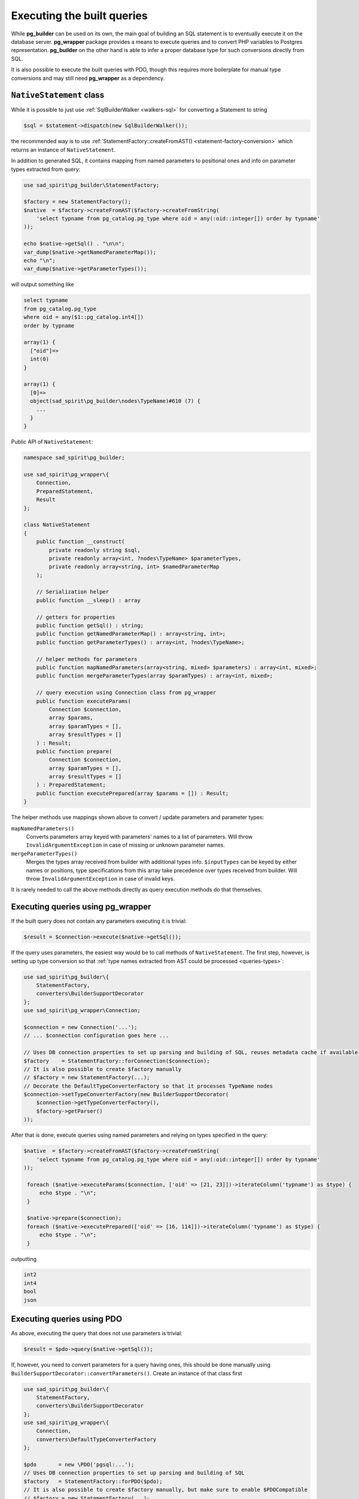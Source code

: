 .. _queries:

===========================
Executing the built queries
===========================

While **pg_builder** can be used on its own, the main goal of building an SQL statement is to eventually execute
it on the database server. **pg_wrapper** package provides a means to execute queries and to convert PHP variables
to Postgres representation. **pg_builder** on the other hand is able to infer a proper database type
for such conversions directly from SQL.

It is also possible to execute the built queries with PDO, though this requires more boilerplate for manual
type conversions and may still need **pg_wrapper** as a dependency.

.. _queries-nativestatement:

``NativeStatement`` class
=========================

While it is possible to just use :ref:`SqlBuilderWalker <walkers-sql>` for converting a Statement to string

.. code-block:: php

    $sql = $statement->dispatch(new SqlBuilderWalker());

the recommended way is to use :ref:`StatementFactory::createFromAST() <statement-factory-conversion>` which
returns an instance of ``NativeStatement``.

In addition to generated SQL, it contains mapping from named parameters to positional ones and info on parameter types
extracted from query:

.. code-block:: php

   use sad_spirit\pg_builder\StatementFactory;

   $factory = new StatementFactory();
   $native  = $factory->createFromAST($factory->createFromString(
       'select typname from pg_catalog.pg_type where oid = any(:oid::integer[]) order by typname'
   ));

   echo $native->getSql() . "\n\n";
   var_dump($native->getNamedParameterMap());
   echo "\n";
   var_dump($native->getParameterTypes());

will output something like

.. code-block:: output

    select typname
    from pg_catalog.pg_type
    where oid = any($1::pg_catalog.int4[])
    order by typname

    array(1) {
      ["oid"]=>
      int(0)
    }

    array(1) {
      [0]=>
      object(sad_spirit\pg_builder\nodes\TypeName)#610 (7) {
        ...
      }
    }

Public API of ``NativeStatement``:

.. code-block:: php

    namespace sad_spirit\pg_builder;

    use sad_spirit\pg_wrapper\{
        Connection,
        PreparedStatement,
        Result
    };

    class NativeStatement
    {
        public function __construct(
            private readonly string $sql,
            private readonly array<int, ?nodes\TypeName> $parameterTypes,
            private readonly array<string, int> $namedParameterMap
        );

        // Serialization helper
        public function __sleep() : array

        // getters for properties
        public function getSql() : string;
        public function getNamedParameterMap() : array<string, int>;
        public function getParameterTypes() : array<int, ?nodes\TypeName>;

        // helper methods for parameters
        public function mapNamedParameters(array<string, mixed> $parameters) : array<int, mixed>;
        public function mergeParameterTypes(array $paramTypes) : array<int, mixed>;

        // query execution using Connection class from pg_wrapper
        public function executeParams(
            Connection $connection,
            array $params,
            array $paramTypes = [],
            array $resultTypes = []
        ) : Result;
        public function prepare(
            Connection $connection,
            array $paramTypes = [],
            array $resultTypes = []
        ) : PreparedStatement;
        public function executePrepared(array $params = []) : Result;
    }

The helper methods use mappings shown above to convert / update parameters and parameter types:

``mapNamedParameters()``
    Converts parameters array keyed with parameters' names to a list of parameters.
    Will throw ``InvalidArgumentException`` in case of missing or unknown parameter names.

``mergeParameterTypes()``
    Merges the types array received from builder with additional types info. ``$inputTypes`` can be keyed by
    either names or positions, type specifications from this array take precedence over types received
    from builder. Will throw ``InvalidArgumentException`` in case of invalid keys.

It is rarely needed to call the above methods directly as query execution methods do that themselves.

Executing queries using pg_wrapper
==================================

If the built query does not contain any parameters executing it is trivial:

.. code-block:: php

    $result = $connection->execute($native->getSql());

If the query uses parameters, the easiest way would be to call methods of ``NativeStatement``. The first step,
however, is setting up type conversion so that :ref:`type names extracted from AST could be processed <queries-types>`:

.. code-block:: php

    use sad_spirit\pg_builder\{
        StatementFactory,
        converters\BuilderSupportDecorator
    };
    use sad_spirit\pg_wrapper\Connection;

    $connection = new Connection('...');
    // ... $connection configuration goes here ...

    // Uses DB connection properties to set up parsing and building of SQL, reuses metadata cache if available
    $factory    = StatementFactory::forConnection($connection);
    // It is also possible to create $factory manually
    // $factory = new StatementFactory(...);
    // Decorate the DefaultTypeConverterFactory so that it processes TypeName nodes
    $connection->setTypeConverterFactory(new BuilderSupportDecorator(
        $connection->getTypeConverterFactory(),
        $factory->getParser()
    ));

After that is done, execute queries using named parameters and relying on types specified in the query:

.. code-block:: php

   $native  = $factory->createFromAST($factory->createFromString(
       'select typname from pg_catalog.pg_type where oid = any(:oid::integer[]) order by typname'
   ));

    foreach ($native->executeParams($connection, ['oid' => [21, 23]])->iterateColumn('typname') as $type) {
        echo $type . "\n";
    }

    $native->prepare($connection);
    foreach ($native->executePrepared(['oid' => [16, 114]])->iterateColumn('typname') as $type) {
        echo $type . "\n";
    }

outputting

.. code-block:: output

    int2
    int4
    bool
    json

Executing queries using PDO
===========================

As above, executing the query that does not use parameters is trivial:

.. code-block:: php

    $result = $pdo->query($native->getSql());

If, however, you need to convert parameters for a query having ones, this should be done manually using
``BuilderSupportDecorator::convertParameters()``. Create an instance of that class first

.. code-block:: php

    use sad_spirit\pg_builder\{
        StatementFactory,
        converters\BuilderSupportDecorator
    };
    use sad_spirit\pg_wrapper\{
        Connection,
        converters\DefaultTypeConverterFactory
    };

    $pdo       = new \PDO('pgsql:...');
    // Uses DB connection properties to set up parsing and building of SQL
    $factory   = StatementFactory::forPDO($pdo);
    // It is also possible to create $factory manually, but make sure to enable $PDOCompatible
    // $factory = new StatementFactory(...);
    // You still need pg_wrapper as a dependency for DefaultTypeConverterFactory class
    $converter = new BuilderSupportDecorator(new DefaultTypeConverterFactory(), $factory->getParser());

After that, assuming the same code to generate ``$native``, the query can be executed this way:

.. code-block:: php

    $stmt = $pdo->prepare($native->getSql());
    $stmt->execute($converter->convertParameters(
        $native,
        ['oid' => [21, 23]]
    ));

    while (false !== $type = $stmt->fetchColumn(0)) {
        echo $type . "\n";
    }

outputting, obviously

.. code-block:: output

    int2
    int4

.. _queries-nativestatement-caching:

Caching ``NativeStatement``\ s
==============================

.. note::

    Caching whole statements makes sense when you use parameters.
    If you just build query with constants caching won't help much

    .. code-block:: php

       // This is OK:
       $ast->where->and('foo_id = any(:id::integer[])');
       // ...sometime later...
       $query->executeParams($connection, ['id' => $ids]);

       // This is not OK:
       $ast->where->and('foo_id in (' . implode(', ', $ids) . ')');

``NativeStatement`` is designed with caching in mind and implements ``__sleep()`` serialization helper.

The main issue with caching the complete statement is generating the cache key: it should not depend on generated
SQL as this defeats the whole idea but should uniquely identify that statement.

The suggested approach is to assign keys to the query parts and then generate statement key based on these.

.. code-block:: php

   // You need to know the structure of query beforehand to create a cache key
   $queryParts = [
       'base' => 'baseQueryId'
       'foo'  => '...',
       'bar'  => '...'
   ];

   $cacheKey   = 'query-' . md5(serialize($queryParts));
   $cacheItem  = $cache->getItem($cacheKey);
   if ($cacheItem->isHit()) {
       $query = $cacheItem->get();

   } else {
       $ast = createBaseQuery($queryParts['base']);
       if (!empty($queryParts['foo'])) {
           $ast->list[] = 'foo.*'
           $ast->from[0]->join('foo')->using = ['foo_id'];
       }
       if (!empty($queryParts['bar'])) {
           // ...
       }
       // ...

       $query = $factory->createFromAST($ast);
       $cache->save($cacheItem->set($query);
   }

`sad_spirit/pg_gateway package <https://github.com/sad-spirit/pg-gateway>`__ uses the above approach which usually
allows skipping the whole parse / build process for the queries.

.. _queries-types:

Converting types for query parameters
=====================================

Type conversion itself is implemented in **pg_wrapper** package, additional code is only needed to make it
understand types represented by ``nodes\TypeName``. These are extracted from typecasts in SQL strings:
``foo::bar`` or ``cast(foo as bar)``.

Additionally, a convenience ``convertParameters()`` method allows batch-converting parameters for
``\PDOStatement::execute()``.

``converters\TypeNameNodeHandler`` interface
--------------------------------------------

This interface extends ``TypeConverterFactory`` from
`sad_spirit/pg_wrapper <https://github.com/sad-spirit/pg-wrapper>`__ package
and defines methods for working with ``TypeName`` nodes

.. code-block:: php

    namespace sad_spirit\pg_builder\converters;

    use sad_spirit\pg_builder\nodes\TypeName;
    use sad_spirit\pg_wrapper\TypeConverter;
    use sad_spirit\pg_wrapper\TypeConverterFactory;

    interface TypeNameNodeHandler extends TypeConverterFactory
    {
        public function getConverterForTypeNameNode(TypeName $typeName) : TypeConverter;
        public function createTypeNameNodeForOID(int|numeric-string $oid) : TypeName;
    }

``getConverterForTypeNameNode()``
    This method should be called from ``getConverterForTypeSpecification()`` when it receives a ``TypeName`` as
    an argument. Usually that ``TypeName`` will be extracted by ``ParameterWalker``
    from the typecast node within query AST.

``createTypeNameNodeForOID()``
    This method can be used when building queries to add explicit typecasts for columns based on table metadata.
    It is used that way throughout `sad_spirit/pg_gateway <https://github.com/sad-spirit/pg-gateway>`__ package.

``converters\BuilderSupportDecorator`` class
--------------------------------------------

This class implements the above interface and decorates an instance of ``DefaultTypeConverterFactory`` class from
`sad_spirit/pg_wrapper <https://github.com/sad-spirit/pg-wrapper>`__ package

.. code-block:: php

    namespace sad_spirit\pg_builder\converters;

    class BuilderSupportDecorator implements TypeNameNodeHandler, TypeOIDMapperAware
    {
        public function __construct(
            private readonly DefaultTypeConverterFactory $wrapped,
            private readonly Parser $parser
        );

        // Methods from TypeNameNodeHandler omitted
        // Methods from TypeOIDMapperAware omitted

        // Forwarded to methods of decorated DefaultTypeConverterFactory
        public function registerClassMapping(string $className, string $type, string $schema = 'pg_catalog') : void;
        public function registerConverter(
            callable|TypeConverter|string $converter,
            array|string $type,
            string $schema = 'pg_catalog'
        ) : void;

        // Convenience method for PDO
        public function convertParameters(
            NativeStatement $statement,
            array<string, mixed> $parameters,
            array<string, mixed> $paramTypes = []
        ) : array<string, ?string>;
    }

A ``Parser`` instance passed to the constructor is used to parse type names provided as strings, so that Factory
will understand any type name Postgres itself can. This replaces a far simpler parser implemented in
``DefaultTypeConverterFactory``.

``getConverterForTypeSpecification()`` accepts instances of ``nodes\TypeName`` in addition to what
``DefaultTypeConverterFactory`` itself accepts.

Finally, ``convertParameters()`` is used to generate database string representations of PHP values, these can be
passed to ``\PDOStatement::execute()``.
